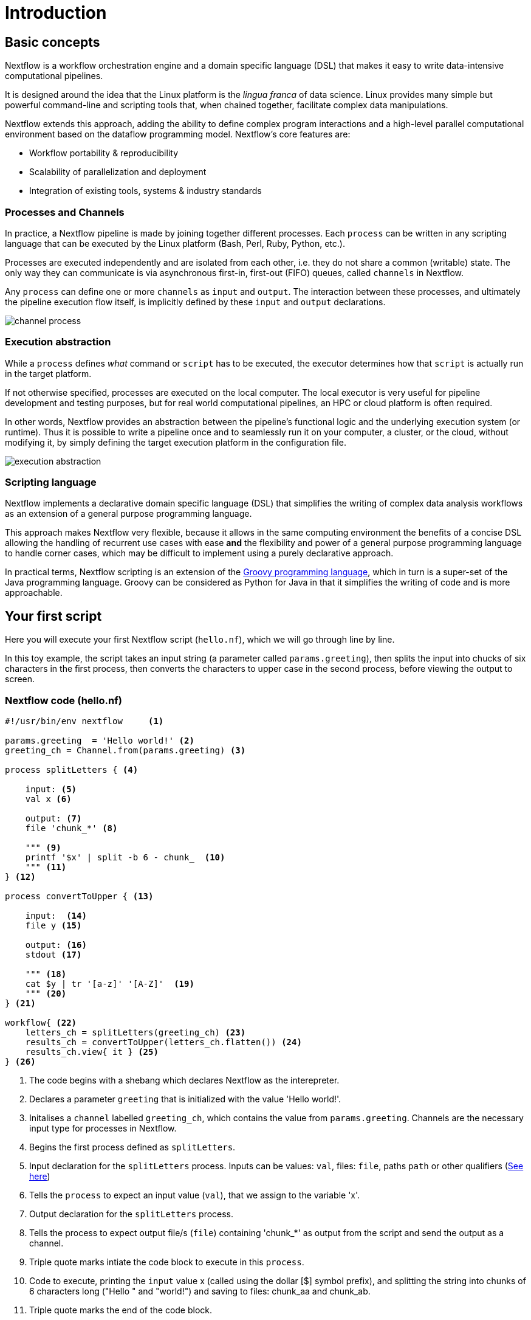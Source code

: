 = Introduction

== Basic concepts

Nextflow is a workflow orchestration engine and a domain specific language (DSL)
that makes it easy to write data-intensive computational pipelines.

It is designed around the idea that the Linux platform is the _lingua franca_ of data science.
Linux provides many simple but powerful command-line and scripting tools that, when chained together,
facilitate complex data manipulations.

Nextflow extends this approach, adding the ability to define complex program interactions and a
high-level parallel computational environment based on the dataflow programming model. Nextflow's
core features are:

* Workflow portability & reproducibility
* Scalability of parallelization and deployment
* Integration of existing tools, systems & industry standards

=== Processes and Channels

In practice, a Nextflow pipeline is made by joining together different processes.
Each `process` can be written in any scripting language that can be executed by the Linux platform (Bash, Perl, Ruby, Python, etc.).

Processes are executed independently and are isolated from each other, i.e. they do not share a common
(writable) state. The only way they can communicate is via asynchronous first-in, first-out (FIFO) queues, called
`channels` in Nextflow.

Any `process` can define one or more `channels` as `input` and `output`. The interaction between these processes,
and ultimately the pipeline execution flow itself, is implicitly defined by these `input` and `output` declarations.

image::channel-process.png[]

=== Execution abstraction

While a `process` defines _what_ command or `script` has to be executed, the executor determines
how that `script` is actually run in the target platform.

If not otherwise specified, processes are executed on the local computer. The local executor
is very useful for pipeline development and testing purposes, but for real world computational
pipelines, an HPC or cloud platform is often required.

In other words, Nextflow provides an abstraction between the pipeline's functional logic and
the underlying execution system (or runtime). Thus it is possible to write a pipeline once and to seamlessly
run it on your computer, a cluster, or the cloud, without modifying it, by simply defining
the target execution platform in the configuration file.

image::execution_abstraction.png[]

=== Scripting language

Nextflow implements a declarative domain specific language (DSL) that simplifies the writing 
of complex data analysis workflows as an extension of a general purpose programming language.

This approach makes Nextflow very flexible, because it allows in the same
computing environment the benefits of a concise DSL allowing the handling of
recurrent use cases with ease *and* the flexibility and power of a general purpose
programming language to handle corner cases, which may be difficult to implement using
a purely declarative approach.

In practical terms, Nextflow scripting is an extension of the https://groovy-lang.org/[Groovy programming language],
which in turn is a super-set of the Java programming language. Groovy can be considered as Python for Java in that
it simplifies the writing of code and is more approachable.

== Your first script

Here you will execute your first Nextflow script (`hello.nf`), which we will go through line by line. 

In this toy example, the script takes an input string (a parameter called `params.greeting`), then splits the input into chucks of six characters in the first process, then converts the characters to upper case in the second process, before viewing the output to screen.  

=== Nextflow code (hello.nf)

[source,nextflow,linenums]
----
#!/usr/bin/env nextflow     <1>

params.greeting  = 'Hello world!' <2>
greeting_ch = Channel.from(params.greeting) <3>

process splitLetters { <4>

    input: <5>
    val x <6>

    output: <7>
    file 'chunk_*' <8>

    """ <9>
    printf '$x' | split -b 6 - chunk_  <10>
    """ <11>
} <12>

process convertToUpper { <13>

    input:  <14>
    file y <15>

    output: <16>
    stdout <17>

    """ <18>
    cat $y | tr '[a-z]' '[A-Z]'  <19>
    """ <20>
} <21>

workflow{ <22>
    letters_ch = splitLetters(greeting_ch) <23>
    results_ch = convertToUpper(letters_ch.flatten()) <24>
    results_ch.view{ it } <25>
} <26>
----
<1> The code begins with a shebang which declares Nextflow as the interepreter.
<2> Declares a parameter `greeting` that is initialized with the value 'Hello world!'.
<3> Initalises a `channel` labelled `greeting_ch`, which contains the value from `params.greeting`. Channels are the necessary input type for processes in Nextflow.
<4> Begins the first process defined as `splitLetters`.
<5> Input declaration for the `splitLetters` process. Inputs can be values: `val`, files: `file`, paths `path` or other qualifiers (https://www.nextflow.io/docs/latest/process.html#inputs[See here])
<6> Tells the `process` to expect an input value (`val`), that we assign to the variable 'x'. 
<7> Output declaration for the `splitLetters` process.
<8> Tells the process to expect output file/s (`file`) containing 'chunk_*' as output from the script and send the output as a channel. 
<9> Triple quote marks intiate the code block to execute in this `process`.
<10> Code to execute, printing the `input` value x (called using the dollar [$] symbol prefix), and splitting the string into chunks of 6 characters long ("Hello " and "world!") and saving to files: chunk_aa and chunk_ab.
<11> Triple quote marks the end of the code block.
<12> End of first process block.
<13> Begin second process defined as `convertToUpper`.
<14> Input declaration for the `convertToUpper` `process`.
<15> Tells the `process` to expect `input` file/s (`file`; e.g. chunk_aa and chunk_ab), that we assign to the variable 'y'. 
<16> Output declaration for the `convertToUpper` process.
<17> Tells the process to expect output as standard output (stdout) and direct this output as a channel.
<18> Triple quote marks intiate the code block to execute in this `process`.
<19> Script to read files (cat) using the '$y' input variable, then pipe to uppercase conversion, outputting to standard output.
<20> Triple quote marks the end of the code block.
<21> End of first `process` block.
<22> Start of the workflow scope, where each process can be called. 
<23> Execute the `process` splitLetters on the `greeting_ch` (aka greeting channel), and store the output in the channel `letters_ch`.
<24> Execute the `process` `convertToUpper`` on the letters channel `letters_ch`, which is flattened using the operator `.flatten()`, which transforms the input channel in such a way that every item is a separate element. We store the output in the channel `results_ch`.
<25> The final output (in the `results_ch`) is printed to screen using the `view` operator (appended onto the channel name). 
<26> End of the workflow scope.

TIP: The use of the operator `.flatten()` here is to split the two files into two separate items to be put through the next process (else they would treat them as a single element).

=== In practise

Please now copy the following example into your favourite text editor 
and save it to a file named `hello.nf`.

WARNING: For the Gitpod tutorial, make sure you are in the folder called `nf-training`

Execute the script by entering the following command in your terminal:

[source,cmd]
----
nextflow run hello.nf
----

The output will look similar to the text shown below:

[source,cmd,linenums]
----
N E X T F L O W  ~  version 22.04.2
Launching `hello.nf` [tiny_venter] DSL2 - revision: 6879fb9372
executor >  local (3)
[26/004297] process > splitLetters (1)   [100%] 1 of 1 ✔
[8a/537930] process > convertToUpper (1) [100%] 2 of 2 ✔
HELLO 
WORLD!
----

Where the standard output shows (line by line): 

* *1*: The Nextflow version executed.

* *2*: The script and version names.

* *3*: The executor used (in the above case: local).

* *4*: The first `process` executed once (1). Starting with a unique hexadecimal (see TIP below) and ending with percent and job complete information. 

* *5*: The second process` executed twice (2).

* *6-7*: Followed by the printed result string from stdout.

TIP: The hexadecimal numbers, like `8a/537930`, identify the unique process
execution. These numbers are also the prefix of the directories where each
process is executed. You can inspect the files produced by changing to the directory
`$PWD/work` and using these numbers to find the process-specific
execution path.

IMPORTANT: The second process runs twice, executing in two different work directories 
for each input file. Therefore, in the previous example the work directory [9f/1dd42a] 
represents just one of the two directories that were processed. To print all the 
relevent paths to screen, use the `-ansi-log` flag (e.g. `nextflow run hello.nf -ansi-log false`).

It's worth noting that the process `convertToUpper` is executed in parallel, so there's no guarantee that the instance processing the first split (the chunk 'Hello ') will be executed before the one processing the second split (the chunk 'world!').

Thus, it is perfectly possible that you will get the final result
printed out in a different order:

[source,cmd]
....
WORLD!
HELLO
....

== Modify and resume

Nextflow keeps track of all the processes executed in your pipeline. If
you modify some parts of your script, only the processes that are
actually changed will be re-executed. The execution of the processes
that are not changed will be skipped and the cached result used instead.

This helps when testing or modifying part of your pipeline without
having to re-execute it from scratch.

For the sake of this tutorial, modify the `convertToUpper` process in
the previous example, replacing the process script with the string
`rev $y`, so that the process looks like this:

[source,nextflow,linenums]
----
process convertToUpper {

    input:
    file y

    output:
    stdout

    """
    rev $y
    """
}
----

Then save the file with the same name, and execute it by adding the
`-resume` option to the command line:

[source,cmd]
----
nextflow run hello.nf -resume
----

It will print output similar to this:

[source,cmd]
----
N E X T F L O W  ~  version 22.04.2
Launching `hello.nf` [nostalgic_franklin] DSL2 - revision: 0b20bd3365
executor >  local (2)
[bd/6aa32b] process > splitLetters (1)   [100%] 1 of 1, cached: 1 ✔
[a0/67846c] process > convertToUpper (1) [100%] 2 of 2 ✔
!dlrow
 olleH
----

You will see that the execution of the process `splitLetters` is
actually skipped (the process ID is the same), and its results are
retrieved from the cache. The second process is executed as expected,
printing the reversed strings.

TIP: The pipeline results are cached by default in the directory `$PWD/work`.
Depending on your script, this folder can take of lot of disk space.
If you are sure you won't resume your pipeline execution, clean this folder periodically.


== Pipeline parameters

Pipeline parameters are simply declared by prepending to a variable name
the prefix `params`, separated by a dot character. Their value can be
specified on the command line by prefixing the parameter name with a
double dash character, i.e. `--paramName`

Now, let's try to execute the previous example specifying a different input string parameter, as shown below:

[source,cmd]
----
nextflow run hello.nf --greeting 'Bonjour le monde!'
----

The string specified on the command line will override the default value
of the parameter. The output will look like this:

[source,cmd]
----
N E X T F L O W  ~  version 22.04.2
Launching `hello.nf` [adoring_heyrovsky] DSL2 - revision: 0b20bd3365
executor >  local (4)
[e9/8ebd19] process > splitLetters (1)   [100%] 1 of 1 ✔
[18/bc88cb] process > convertToUpper (3) [100%] 3 of 3 ✔
uojnoB
m el r
!edno
----

=== In DAG-like format

To better understand how Nextflow is dealing with the data in this pipeline, we share below a DAG-like figure to visualise all the `inputs`, `outputs`, `channels` and `processes`.

.Check this out, by clicking here:
[%collapsible]
====

image::helloworlddiagram.png[]

====

